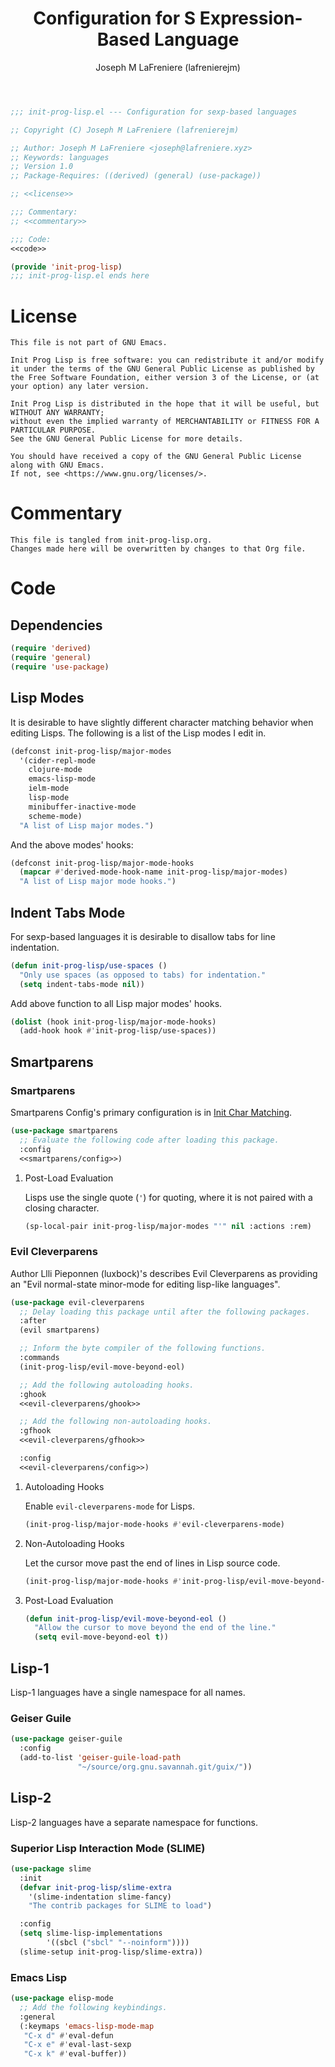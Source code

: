 #+TITLE: Configuration for S Expression-Based Language
#+AUTHOR: Joseph M LaFreniere (lafrenierejm)
#+EMAIL: joseph@lafreniere.xyz
#+PROPERTY: HEADER-ARGS+ :noweb yes

#+BEGIN_SRC emacs-lisp :tangle yes
;;; init-prog-lisp.el --- Configuration for sexp-based languages

;; Copyright (C) Joseph M LaFreniere (lafrenierejm)

;; Author: Joseph M LaFreniere <joseph@lafreniere.xyz>
;; Keywords: languages
;; Version 1.0
;; Package-Requires: ((derived) (general) (use-package))

;; <<license>>

;;; Commentary:
;; <<commentary>>

;;; Code:
<<code>>

(provide 'init-prog-lisp)
;;; init-prog-lisp.el ends here
#+END_SRC

* License
:PROPERTIES:
:HEADER-ARGS+: :noweb-ref license
:END:

#+BEGIN_SRC text
This file is not part of GNU Emacs.

Init Prog Lisp is free software: you can redistribute it and/or modify it under the terms of the GNU General Public License as published by the Free Software Foundation, either version 3 of the License, or (at your option) any later version.

Init Prog Lisp is distributed in the hope that it will be useful, but WITHOUT ANY WARRANTY;
without even the implied warranty of MERCHANTABILITY or FITNESS FOR A PARTICULAR PURPOSE.
See the GNU General Public License for more details.

You should have received a copy of the GNU General Public License along with GNU Emacs.
If not, see <https://www.gnu.org/licenses/>.
#+END_SRC

* Commentary
:PROPERTIES:
:HEADER-ARGS+: :noweb-ref commentary
:END:

#+BEGIN_SRC text
This file is tangled from init-prog-lisp.org.
Changes made here will be overwritten by changes to that Org file.
#+END_SRC

* Code
:PROPERTIES:
:HEADER-ARGS+: :noweb-ref code
:END:

** Dependencies
#+BEGIN_SRC emacs-lisp
(require 'derived)
(require 'general)
(require 'use-package)
#+END_SRC

** Lisp Modes

It is desirable to have slightly different character matching behavior when editing Lisps.
The following is a list of the Lisp modes I edit in.

#+BEGIN_SRC emacs-lisp
(defconst init-prog-lisp/major-modes
  '(cider-repl-mode
    clojure-mode
    emacs-lisp-mode
    ielm-mode
    lisp-mode
    minibuffer-inactive-mode
    scheme-mode)
  "A list of Lisp major modes.")
#+END_SRC

And the above modes' hooks:

#+BEGIN_SRC emacs-lisp
(defconst init-prog-lisp/major-mode-hooks
  (mapcar #'derived-mode-hook-name init-prog-lisp/major-modes)
  "A list of Lisp major mode hooks.")
#+END_SRC

** Indent Tabs Mode
For sexp-based languages it is desirable to disallow tabs for line indentation.

#+BEGIN_SRC emacs-lisp
(defun init-prog-lisp/use-spaces ()
  "Only use spaces (as opposed to tabs) for indentation."
  (setq indent-tabs-mode nil))
#+END_SRC

Add above function to all Lisp major modes' hooks.

#+BEGIN_SRC emacs-lisp
(dolist (hook init-prog-lisp/major-mode-hooks)
  (add-hook hook #'init-prog-lisp/use-spaces))
#+END_SRC

** Smartparens
*** Smartparens
Smartparens Config's primary configuration is in [[file:init-char-matching.org][Init Char Matching]].

#+BEGIN_SRC emacs-lisp
(use-package smartparens
  ;; Evaluate the following code after loading this package.
  :config
  <<smartparens/config>>)
#+END_SRC

**** Post-Load Evaluation
:PROPERTIES:
:HEADER-ARGS+: :noweb-ref smartparens/config
:END:

Lisps use the single quote (='=) for quoting, where it is not paired with a closing character.

#+BEGIN_SRC emacs-lisp
(sp-local-pair init-prog-lisp/major-modes "'" nil :actions :rem)
#+END_SRC

*** Evil Cleverparens
Author Llli Pieponnen (luxbock)'s describes Evil Cleverparens as providing an "Evil normal-state minor-mode for editing lisp-like languages".

#+BEGIN_SRC emacs-lisp
(use-package evil-cleverparens
  ;; Delay loading this package until after the following packages.
  :after
  (evil smartparens)

  ;; Inform the byte compiler of the following functions.
  :commands
  (init-prog-lisp/evil-move-beyond-eol)

  ;; Add the following autoloading hooks.
  :ghook
  <<evil-cleverparens/ghook>>

  ;; Add the following non-autoloading hooks.
  :gfhook
  <<evil-cleverparens/gfhook>>

  :config
  <<evil-cleverparens/config>>)
#+END_SRC

**** Autoloading Hooks
:PROPERTIES:
:DESCRIPTION: Add auto-loading hooks related to Evil Cleverparens.
:HEADER-ARGS+: :noweb-ref evil-cleverparens/ghook
:END:

Enable ~evil-cleverparens-mode~ for Lisps.

#+BEGIN_SRC emacs-lisp
(init-prog-lisp/major-mode-hooks #'evil-cleverparens-mode)
#+END_SRC

**** Non-Autoloading Hooks
:PROPERTIES:
:HEADER-ARGS+: :noweb-ref evil-cleverparens/gfhook
:END:

Let the cursor move past the end of lines in Lisp source code.

#+BEGIN_SRC emacs-lisp
(init-prog-lisp/major-mode-hooks #'init-prog-lisp/evil-move-beyond-eol)
#+END_SRC

**** Post-Load Evaluation
:PROPERTIES:
:HEADER-ARGS+: :noweb-ref evil-cleverparens/config
:END:

#+BEGIN_SRC emacs-lisp
(defun init-prog-lisp/evil-move-beyond-eol ()
  "Allow the cursor to move beyond the end of the line."
  (setq evil-move-beyond-eol t))
#+END_SRC

** Lisp-1
Lisp-1 languages have a single namespace for all names.

*** Geiser Guile
#+BEGIN_SRC emacs-lisp
(use-package geiser-guile
  :config
  (add-to-list 'geiser-guile-load-path
               "~/source/org.gnu.savannah.git/guix/"))
#+END_SRC

** Lisp-2
Lisp-2 languages have a separate namespace for functions.

*** Superior Lisp Interaction Mode (SLIME)
#+BEGIN_SRC emacs-lisp
(use-package slime
  :init
  (defvar init-prog-lisp/slime-extra
    '(slime-indentation slime-fancy)
    "The contrib packages for SLIME to load")

  :config
  (setq slime-lisp-implementations
        '((sbcl ("sbcl" "--noinform"))))
  (slime-setup init-prog-lisp/slime-extra))
#+END_SRC

*** Emacs Lisp
#+BEGIN_SRC emacs-lisp
(use-package elisp-mode
  ;; Add the following keybindings.
  :general
  (:keymaps 'emacs-lisp-mode-map
   "C-x d" #'eval-defun
   "C-x e" #'eval-last-sexp
   "C-x k" #'eval-buffer))
#+END_SRC
